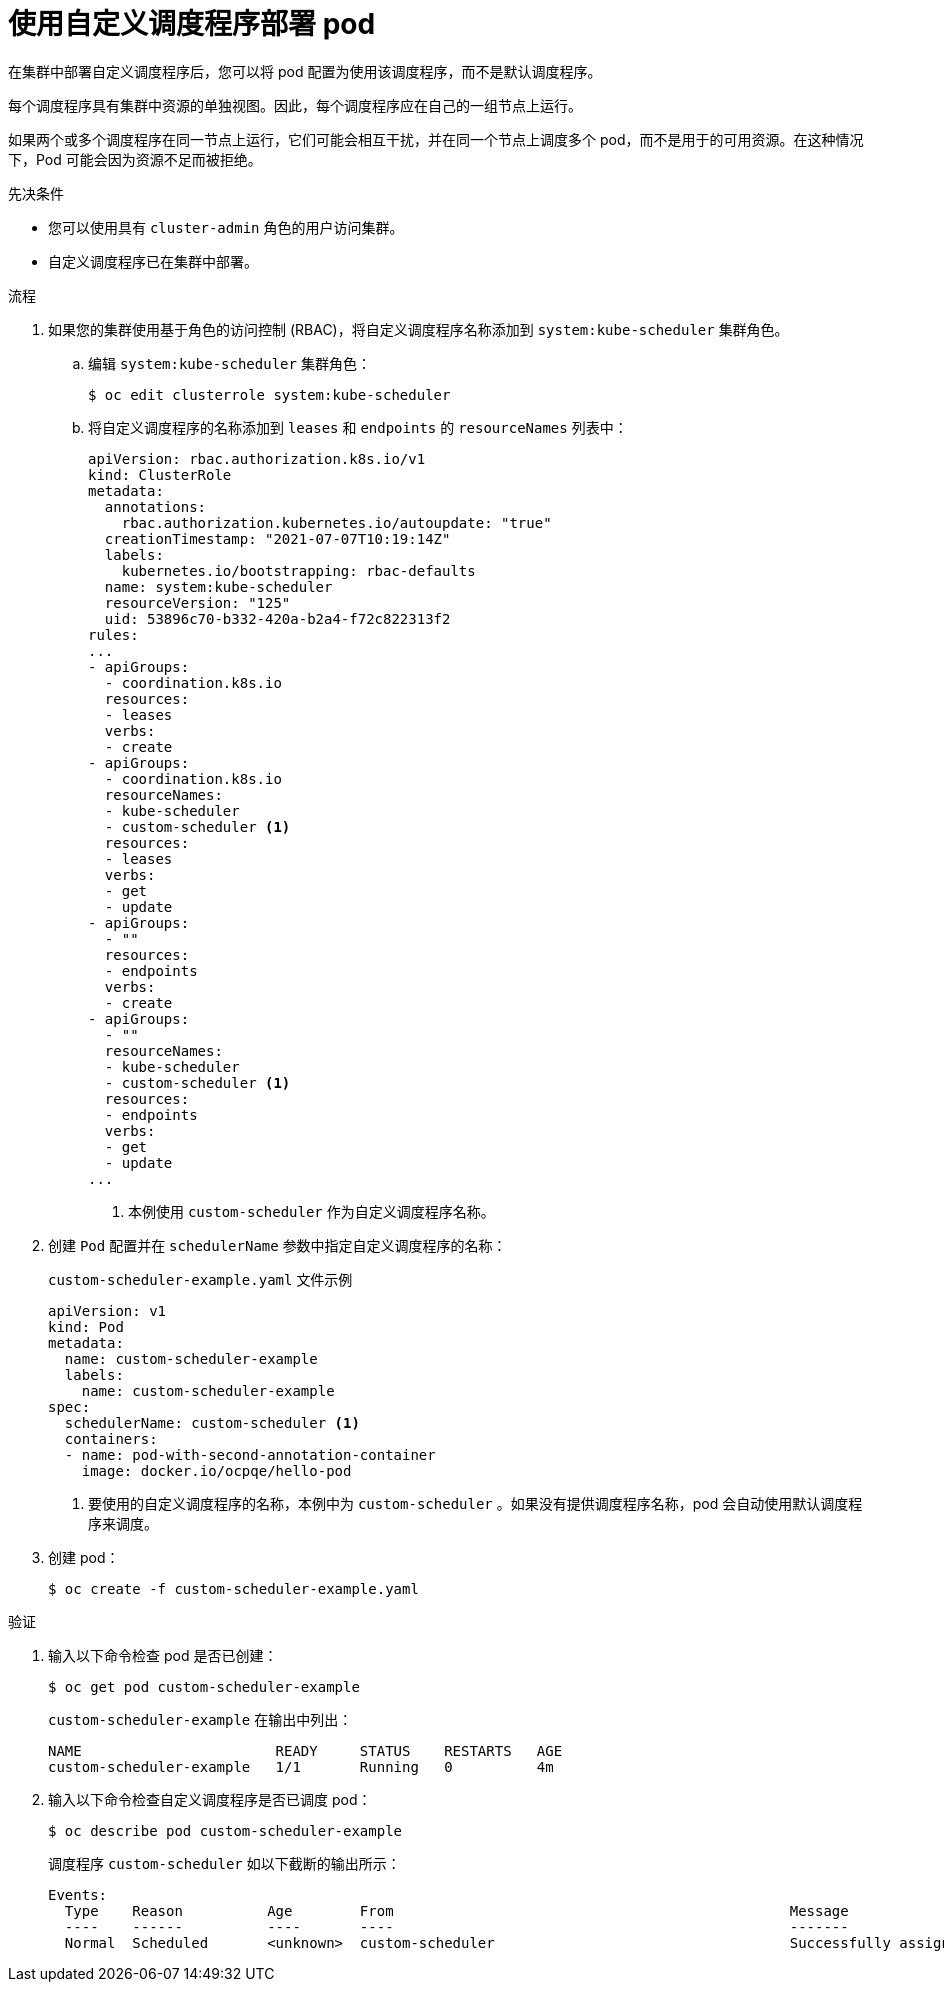 // Module included in the following assemblies:
//
// * nodes/scheduling/nodes-custom-scheduler.adoc

:_content-type: PROCEDURE
[id="nodes-custom-scheduler-deploying-pods_{context}"]
= 使用自定义调度程序部署 pod

在集群中部署自定义调度程序后，您可以将 pod 配置为使用该调度程序，而不是默认调度程序。

[注意]
====
每个调度程序具有集群中资源的单独视图。因此，每个调度程序应在自己的一组节点上运行。

如果两个或多个调度程序在同一节点上运行，它们可能会相互干扰，并在同一个节点上调度多个 pod，而不是用于的可用资源。在这种情况下，Pod 可能会因为资源不足而被拒绝。
====

.先决条件

* 您可以使用具有 `cluster-admin` 角色的用户访问集群。
* 自定义调度程序已在集群中部署。

.流程

. 如果您的集群使用基于角色的访问控制 (RBAC)，将自定义调度程序名称添加到  `system:kube-scheduler` 集群角色。

.. 编辑 `system:kube-scheduler` 集群角色：
+
[source,terminal]
----
$ oc edit clusterrole system:kube-scheduler
----

.. 将自定义调度程序的名称添加到 `leases` 和 `endpoints`  的 `resourceNames` 列表中：
+
[source,yaml]
----
apiVersion: rbac.authorization.k8s.io/v1
kind: ClusterRole
metadata:
  annotations:
    rbac.authorization.kubernetes.io/autoupdate: "true"
  creationTimestamp: "2021-07-07T10:19:14Z"
  labels:
    kubernetes.io/bootstrapping: rbac-defaults
  name: system:kube-scheduler
  resourceVersion: "125"
  uid: 53896c70-b332-420a-b2a4-f72c822313f2
rules:
...
- apiGroups:
  - coordination.k8s.io
  resources:
  - leases
  verbs:
  - create
- apiGroups:
  - coordination.k8s.io
  resourceNames:
  - kube-scheduler
  - custom-scheduler <1>
  resources:
  - leases
  verbs:
  - get
  - update
- apiGroups:
  - ""
  resources:
  - endpoints
  verbs:
  - create
- apiGroups:
  - ""
  resourceNames:
  - kube-scheduler
  - custom-scheduler <1>
  resources:
  - endpoints
  verbs:
  - get
  - update
...
----
<1> 本例使用 `custom-scheduler` 作为自定义调度程序名称。

. 创建 `Pod` 配置并在 `schedulerName` 参数中指定自定义调度程序的名称：
+
.`custom-scheduler-example.yaml` 文件示例
[source,yaml]
----
apiVersion: v1
kind: Pod
metadata:
  name: custom-scheduler-example
  labels:
    name: custom-scheduler-example
spec:
  schedulerName: custom-scheduler <1>
  containers:
  - name: pod-with-second-annotation-container
    image: docker.io/ocpqe/hello-pod
----
<1> 要使用的自定义调度程序的名称，本例中为 `custom-scheduler` 。如果没有提供调度程序名称，pod 会自动使用默认调度程序来调度。

. 创建 pod：
+
[source,terminal]
----
$ oc create -f custom-scheduler-example.yaml
----

.验证

. 输入以下命令检查 pod 是否已创建：
+
[source,terminal]
----
$ oc get pod custom-scheduler-example
----
+
`custom-scheduler-example` 在输出中列出：
+
[source,terminal]
----
NAME                       READY     STATUS    RESTARTS   AGE
custom-scheduler-example   1/1       Running   0          4m
----

. 输入以下命令检查自定义调度程序是否已调度 pod：
+
[source,terminal]
----
$ oc describe pod custom-scheduler-example
----
+
调度程序 `custom-scheduler` 如以下截断的输出所示：
+
[source,terminal]
----
Events:
  Type    Reason          Age        From                                               Message
  ----    ------          ----       ----                                               -------
  Normal  Scheduled       <unknown>  custom-scheduler                                   Successfully assigned default/custom-scheduler-example to <node_name>
----
